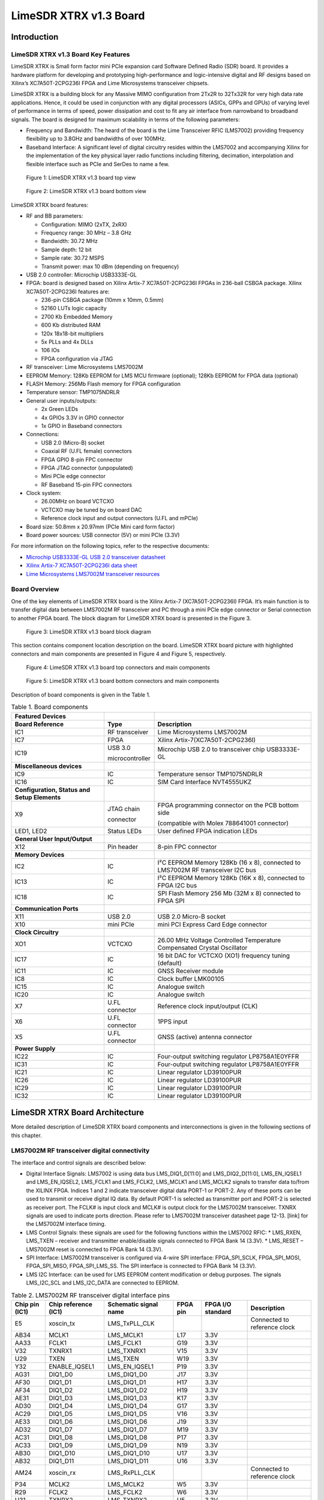 ***********************
LimeSDR XTRX v1.3 Board
***********************

Introduction
============

LimeSDR XTRX v1.3 Board Key Features
------------------------------------

LimeSDR XTRX is Small form factor mini PCIe expansion card Software Defined Radio (SDR) board. It provides a hardware platform for developing and prototyping high-performance and logic-intensive digital and RF designs based on Xilinx’s XC7A50T-2CPG236I FPGA and Lime Microsystems transceiver chipsets.

LimeSDR XTRX is a building block for any Massive MIMO configuration from 2Tx2R to 32Tx32R for very high data rate applications. Hence, it could be used in conjunction with any digital processors (ASICs, GPPs and GPUs) of varying level of performance in terms of speed, power dissipation and cost to fit any air interface from narrowband to broadband signals. The board is designed for maximum scalability in terms of the following parameters:

* Frequency and Bandwidth: The heard of the board is the Lime Transceiver RFIC (LMS7002) providing frequency flexibility up to 3.8GHz and bandwidths of over 100MHz.
* Baseband Interface: A significant level of digital circuitry resides within the LMS7002 and accompanying Xilinx for the implementation of the key physical layer radio functions including filtering, decimation, interpolation and flexible interface such as PCIe and SerDes to name a few.

.. figure:: images/LimeSDR-XTRX_v1.3_3D_top.png
  :width: 600
  
  Figure 1: LimeSDR XTRX v1.3 board top view

.. figure:: images/LimeSDR-XTRX_v1.3_3D_bot.png
  :width: 600
  
  Figure 2: LimeSDR XTRX v1.3 board bottom view

LimeSDR XTRX board features:

* RF and BB parameters:

  * Configuration: MIMO (2xTX, 2xRX)
  * Frequency range: 30 MHz – 3.8 GHz
  * Bandwidth: 30.72 MHz
  * Sample depth: 12 bit
  * Sample rate: 30.72 MSPS
  * Transmit power: max 10 dBm (depending on frequency)

* USB 2.0 controller: Microchip USB3333E-GL

* FPGA: board is designed based on Xilinx Artix-7 XC7A50T-2CPG236I FPGAs in 236-ball CSBGA package. Xilinx XC7A50T-2CPG236I features are:

  * 236-pin CSBGA package (10mm x 10mm, 0.5mm)
  * 52160 LUTs logic capacity
  * 2700 Kb Embedded Memory
  * 600 Kb distributed RAM
  * 120x 18x18-bit multipliers
  * 5x PLLs and 4x DLLs
  * 106 IOs
  * FPGA configuration via JTAG

* RF transceiver: Lime Microsystems LMS7002M

* EEPROM Memory: 128Kb EEPROM for LMS MCU firmware (optional); 128Kb EEPROM for FPGA data (optional)

* FLASH Memory: 256Mb Flash memory for FPGA configuration

* Temperature sensor: TMP1075NDRLR

* General user inputs/outputs:

  * 2x Green LEDs
  * 4x GPIOs 3.3V in GPIO connector
  * 1x GPIO in Baseband connectors

* Connections:

  * USB 2.0 (Micro-B) socket
  * Coaxial RF (U.FL female) connectors
  * FPGA GPIO 8-pin FPC connector
  * FPGA JTAG connector (unpopulated)
  * Mini PCIe edge connector
  * RF Baseband 15-pin FPC connectors

* Clock system:

  * 26.00MHz on board VCTCXO
  * VCTCXO may be tuned by on board DAC
  * Reference clock input and output connectors (U.FL and mPCIe)

* Board size: 50.8mm x 20.97mm (PCIe Mini card form factor)

* Board power sources: USB connector (5V) or mini PCIe (3.3V)

For more information on the following topics, refer to the respective documents:

* `Microchip USB3333E-GL USB 2.0 transceiver datasheet <https://ww1.microchip.com/downloads/aemDocuments/documents/OTH/ProductDocuments/DataSheets/00001880A.pdf>`_
* `Xilinx Artix-7 XC7A50T-2CPG236I data sheet <https://docs.xilinx.com/v/u/en-US/ds181_Artix_7_Data_Sheet>`_
* `Lime Microsystems LMS7002M transceiver resources <https://limemicro.com/technology/lms7002m/>`_

Board Overview
-------------- 

One of the key elements of LimeSDR XTRX board is the Xilinx Artix-7 (XC7A50T-2CPG236I) FPGA. It’s main function is to transfer digital data between LMS7002M RF transceiver and PC through a mini PCIe edge connector or Serial connection to another FPGA board. The block diagram for LimeSDR XTRX board is presented in the Figure 3.

.. figure:: images/LimeSDR-XTRX_v1.3_diagrams_BD.png
  :width: 600
  
  Figure 3: LimeSDR XTRX v1.3 board block diagram

This section contains component location description on the board. LimeSDR XTRX board picture with highlighted connectors and main components are presented in Figure 4 and Figure 5, respectively. 


.. figure:: images/LimeSDR-XTRX_v1.3_components_top.png
  :width: 600
  
  Figure 4: LimeSDR XTRX v1.3 board top connectors and main components

.. _target1:

.. figure:: images/LimeSDR-XTRX_v1.3_components_bot.png
  :width: 600
  
  Figure 5: LimeSDR XTRX v1.3 board bottom connectors and main components

Description of board components is given in the Table 1.

.. table:: Table 1. Board components

  +----------------------------------------------+-----------------------+--------------------------------------------------------------------------------+
  | **Featured Devices**                         |                       |                                                                                |
  +==============================================+=======================+================================================================================+
  | **Board Reference**                          | **Type**              | **Description**                                                                |
  +----------------------------------------------+-----------------------+--------------------------------------------------------------------------------+
  | IC1                                          | RF transceiver        | Lime Microsystems LMS7002M                                                     |
  +----------------------------------------------+-----------------------+--------------------------------------------------------------------------------+
  | IC7                                          | FPGA                  | Xilinx Artix-7(XC7A50T-2CPG236I)                                               |
  +----------------------------------------------+-----------------------+--------------------------------------------------------------------------------+
  | IC19                                         | USB 3.0               | Microchip USB 2.0 to transceiver chip USB3333E-GL                              |
  |                                              |                       |                                                                                |
  |                                              | microcontroller       |                                                                                |
  +----------------------------------------------+-----------------------+--------------------------------------------------------------------------------+
  | **Miscellaneous devices**                    |                       |                                                                                |
  +----------------------------------------------+-----------------------+--------------------------------------------------------------------------------+
  | IC9                                          | IC                    | Temperature sensor TMP1075NDRLR                                                |
  +----------------------------------------------+-----------------------+--------------------------------------------------------------------------------+
  | IC16                                         | IC                    | SIM Card Interface NVT4555UKZ                                                  |
  +----------------------------------------------+-----------------------+--------------------------------------------------------------------------------+
  | **Configuration, Status and Setup Elements** |                       |                                                                                |
  +----------------------------------------------+-----------------------+--------------------------------------------------------------------------------+
  | X9                                           | JTAG chain            | FPGA programming connector on the PCB bottom side                              |
  |                                              |                       |                                                                                |
  |                                              | connector             | (compatible with Molex 788641001 connector)                                    |
  +----------------------------------------------+-----------------------+--------------------------------------------------------------------------------+
  | LED1, LED2                                   | Status LEDs           | User defined FPGA indication LEDs                                              |
  +----------------------------------------------+-----------------------+--------------------------------------------------------------------------------+
  | **General User Input/Output**                |                       |                                                                                |
  +----------------------------------------------+-----------------------+--------------------------------------------------------------------------------+
  | X12                                          | Pin header            | 8-pin FPC connector                                                            |
  +----------------------------------------------+-----------------------+--------------------------------------------------------------------------------+
  | **Memory Devices**                           |                       |                                                                                |
  +----------------------------------------------+-----------------------+--------------------------------------------------------------------------------+
  | IC2                                          | IC                    | I²C EEPROM Memory 128Kb (16 x 8), connected to LMS7002M RF transceiver I2C bus |
  +----------------------------------------------+-----------------------+--------------------------------------------------------------------------------+
  | IC13                                         | IC                    | I²C EEPROM Memory 128Kb (16K x 8), connected to FPGA I2C bus                   |
  +----------------------------------------------+-----------------------+--------------------------------------------------------------------------------+
  | IC18                                         | IC                    | SPI Flash Memory 256 Mb (32M x 8) connected to FPGA SPI                        |
  +----------------------------------------------+-----------------------+--------------------------------------------------------------------------------+
  | **Communication Ports**                      |                       |                                                                                |
  +----------------------------------------------+-----------------------+--------------------------------------------------------------------------------+
  | X11                                          | USB 2.0               | USB 2.0 Micro-B socket                                                         |
  +----------------------------------------------+-----------------------+--------------------------------------------------------------------------------+
  | X10                                          | mini PCIe             | mini PCI Express Card Edge connector                                           |
  +----------------------------------------------+-----------------------+--------------------------------------------------------------------------------+
  | **Clock Circuitry**                          |                       |                                                                                |
  +----------------------------------------------+-----------------------+--------------------------------------------------------------------------------+
  | XO1                                          | VCTCXO                | 26.00 MHz Voltage Controlled Temperature Compensated Crystal Oscillator        |
  +----------------------------------------------+-----------------------+--------------------------------------------------------------------------------+
  | IC17                                         | IC                    | 16 bit DAC for VCTCXO (XO1) frequency tuning (default)                         |
  +----------------------------------------------+-----------------------+--------------------------------------------------------------------------------+
  | IC11                                         | IC                    | GNSS Receiver module                                                           |
  +----------------------------------------------+-----------------------+--------------------------------------------------------------------------------+
  | IC8                                          | IC                    | Clock buffer LMK00105                                                          |
  +----------------------------------------------+-----------------------+--------------------------------------------------------------------------------+
  | IC15                                         | IC                    | Analogue switch                                                                |
  +----------------------------------------------+-----------------------+--------------------------------------------------------------------------------+
  | IC20                                         | IC                    | Analogue switch                                                                |
  +----------------------------------------------+-----------------------+--------------------------------------------------------------------------------+
  | X7                                           | U.FL connector        | Reference clock input/output (CLK)                                             |
  +----------------------------------------------+-----------------------+--------------------------------------------------------------------------------+
  | X6                                           | U.FL connector        | 1PPS input                                                                     |
  +----------------------------------------------+-----------------------+--------------------------------------------------------------------------------+
  | X5                                           | U.FL connector        | GNSS (active) antenna connector                                                |
  +----------------------------------------------+-----------------------+--------------------------------------------------------------------------------+
  | **Power Supply**                             |                       |                                                                                |
  +----------------------------------------------+-----------------------+--------------------------------------------------------------------------------+
  | IC22                                         | IC                    | Four-output switching regulator LP8758A1E0YFFR                                 |
  +----------------------------------------------+-----------------------+--------------------------------------------------------------------------------+
  | IC31                                         | IC                    | Four-output switching regulator LP8758A1E0YFFR                                 |
  +----------------------------------------------+-----------------------+--------------------------------------------------------------------------------+
  | IC21                                         | IC                    | Linear regulator LD39100PUR                                                    |
  +----------------------------------------------+-----------------------+--------------------------------------------------------------------------------+
  | IC26                                         | IC                    | Linear regulator LD39100PUR                                                    |
  +----------------------------------------------+-----------------------+--------------------------------------------------------------------------------+
  | IC29                                         | IC                    | Linear regulator LD39100PUR                                                    |
  +----------------------------------------------+-----------------------+--------------------------------------------------------------------------------+
  | IC32                                         | IC                    | Linear regulator LD39100PUR                                                    |
  +----------------------------------------------+-----------------------+--------------------------------------------------------------------------------+

LimeSDR XTRX Board Architecture
===============================

More detailed description of LimeSDR XTRX board components and interconnections is given in the following sections of this chapter.

LMS7002M RF transceiver digital connectivity
--------------------------------------------

The interface and control signals are described below:

* Digital Interface Signals: LMS7002 is using data bus LMS_DIQ1_D[11:0] and LMS_DIQ2_D[11:0], LMS_EN_IQSEL1 and LMS_EN_IQSEL2, LMS_FCLK1 and LMS_FCLK2, LMS_MCLK1 and LMS_MCLK2 signals to transfer data to/from the XILINX FPGA. Indices 1 and 2 indicate transceiver digital data PORT-1 or PORT-2. Any of these ports can be used to transmit or receive digital IQ data. By default PORT-1 is selected as transmitter port and PORT-2 is selected as receiver port. The FCLK# is input clock and MCLK# is output clock for the LMS7002M transceiver. TXNRX signals are used to indicate ports direction. Please refer to LMS7002M transceiver datasheet page 12-13. [link] for the LMS7002M interface timing.
* LMS Control Signals: these signals are used for the following functions within the LMS7002 RFIC:
  * LMS_RXEN, LMS_TXEN – receiver and transmitter enable/disable signals connected to FPGA Bank 14 (3.3V).
  * LMS_RESET – LMS7002M reset is connected to FPGA Bank 14 (3.3V).
* SPI Interface: LMS7002M transceiver is configured via 4-wire SPI interface: FPGA_SPI_SCLK, FPGA_SPI_MOSI, FPGA_SPI_MISO, FPGA_SPI_LMS_SS. The SPI interface is connected to FPGA Bank 14 (3.3V).
* LMS I2C Interface: can be used for LMS EEPROM content modification or debug purposes. The signals LMS_I2C_SCL and LMS_I2C_DATA are connected to EEPROM.

.. table:: Table 2. LMS7002M RF transceiver digital interface pins

  +--------------------+--------------------------+---------------------------+--------------+-----------------------+-------------------------------------------+
  | **Chip pin (IC1)** | **Chip reference (IC1)** | **Schematic signal name** | **FPGA pin** | **FPGA I/O standard** | **Description**                           |
  +====================+==========================+===========================+==============+=======================+===========================================+
  | E5                 | xoscin_tx                | LMS_TxPLL_CLK             |              |                       | Connected to reference clock              |
  +--------------------+--------------------------+---------------------------+--------------+-----------------------+-------------------------------------------+
  | AB34               | MCLK1                    | LMS_MCLK1                 | L17          | 3.3V                  |                                           |
  +--------------------+--------------------------+---------------------------+--------------+-----------------------+-------------------------------------------+
  | AA33               | FCLK1                    | LMS_FCLK1                 | G19          | 3.3V                  |                                           |
  +--------------------+--------------------------+---------------------------+--------------+-----------------------+-------------------------------------------+
  | V32                | TXNRX1                   | LMS_TXNRX1                | V15          | 3.3V                  |                                           |
  +--------------------+--------------------------+---------------------------+--------------+-----------------------+-------------------------------------------+
  | U29                | TXEN                     | LMS_TXEN                  | W19          | 3.3V                  |                                           |
  +--------------------+--------------------------+---------------------------+--------------+-----------------------+-------------------------------------------+
  | Y32                | ENABLE_IQSEL1            | LMS_EN_IQSEL1             | P19          | 3.3V                  |                                           |
  +--------------------+--------------------------+---------------------------+--------------+-----------------------+-------------------------------------------+
  | AG31               | DIQ1_D0                  | LMS_DIQ1_D0               | J17          | 3.3V                  |                                           |
  +--------------------+--------------------------+---------------------------+--------------+-----------------------+-------------------------------------------+
  | AF30               | DIQ1_D1                  | LMS_DIQ1_D1               | H17          | 3.3V                  |                                           |
  +--------------------+--------------------------+---------------------------+--------------+-----------------------+-------------------------------------------+
  | AF34               | DIQ1_D2                  | LMS_DIQ1_D2               | H19          | 3.3V                  |                                           |
  +--------------------+--------------------------+---------------------------+--------------+-----------------------+-------------------------------------------+
  | AE31               | DIQ1_D3                  | LMS_DIQ1_D3               | K17          | 3.3V                  |                                           |
  +--------------------+--------------------------+---------------------------+--------------+-----------------------+-------------------------------------------+
  | AD30               | DIQ1_D4                  | LMS_DIQ1_D4               | G17          | 3.3V                  |                                           |
  +--------------------+--------------------------+---------------------------+--------------+-----------------------+-------------------------------------------+
  | AC29               | DIQ1_D5                  | LMS_DIQ1_D5               | V16          | 3.3V                  |                                           |
  +--------------------+--------------------------+---------------------------+--------------+-----------------------+-------------------------------------------+
  | AE33               | DIQ1_D6                  | LMS_DIQ1_D6               | J19          | 3.3V                  |                                           |
  +--------------------+--------------------------+---------------------------+--------------+-----------------------+-------------------------------------------+
  | AD32               | DIQ1_D7                  | LMS_DIQ1_D7               | M19          | 3.3V                  |                                           |
  +--------------------+--------------------------+---------------------------+--------------+-----------------------+-------------------------------------------+
  | AC31               | DIQ1_D8                  | LMS_DIQ1_D8               | P17          | 3.3V                  |                                           |
  +--------------------+--------------------------+---------------------------+--------------+-----------------------+-------------------------------------------+
  | AC33               | DIQ1_D9                  | LMS_DIQ1_D9               | N19          | 3.3V                  |                                           |
  +--------------------+--------------------------+---------------------------+--------------+-----------------------+-------------------------------------------+
  | AB30               | DIQ1_D10                 | LMS_DIQ1_D10              | U17          | 3.3V                  |                                           |
  +--------------------+--------------------------+---------------------------+--------------+-----------------------+-------------------------------------------+
  | AB32               | DIQ1_D11                 | LMS_DIQ1_D11              | U16          | 3.3V                  |                                           |
  +--------------------+--------------------------+---------------------------+--------------+-----------------------+-------------------------------------------+
  | AM24               | xoscin_rx                | LMS_RxPLL_CLK             |              |                       | Connected to reference clock              |
  +--------------------+--------------------------+---------------------------+--------------+-----------------------+-------------------------------------------+
  | P34                | MCLK2                    | LMS_MCLK2                 | W5           | 3.3V                  |                                           |
  +--------------------+--------------------------+---------------------------+--------------+-----------------------+-------------------------------------------+
  | R29                | FCLK2                    | LMS_FCLK2                 | W6           | 3.3V                  |                                           |
  +--------------------+--------------------------+---------------------------+--------------+-----------------------+-------------------------------------------+
  | U31                | TXNRX2                   | LMS_TXNRX2                | U5           | 3.3V                  |                                           |
  +--------------------+--------------------------+---------------------------+--------------+-----------------------+-------------------------------------------+
  | V34                | RXEN                     | LMS_RXEN                  | W18          | 3.3V                  |                                           |
  +--------------------+--------------------------+---------------------------+--------------+-----------------------+-------------------------------------------+
  | R33                | ENABLE_IQSEL2            | LMS_EN_IQSEL2             | W7           | 3.3V                  |                                           |
  +--------------------+--------------------------+---------------------------+--------------+-----------------------+-------------------------------------------+
  | H30                | DIQ2_D0                  | LMS_DIQ2_D0               | W2           | 3.3V                  |                                           |
  +--------------------+--------------------------+---------------------------+--------------+-----------------------+-------------------------------------------+
  | J31                | DIQ2_D1                  | LMS_DIQ2_D1               | U2           | 3.3V                  |                                           |
  +--------------------+--------------------------+---------------------------+--------------+-----------------------+-------------------------------------------+
  | K30                | DIQ2_D2                  | LMS_DIQ2_D2               | U3           | 3.3V                  |                                           |
  +--------------------+--------------------------+---------------------------+--------------+-----------------------+-------------------------------------------+
  | K32                | DIQ2_D3                  | LMS_DIQ2_D3               | V3           | 3.3V                  |                                           |
  +--------------------+--------------------------+---------------------------+--------------+-----------------------+-------------------------------------------+
  | L31                | DIQ2_D4                  | LMS_DIQ2_D4               | V4           | 3.3V                  |                                           |
  +--------------------+--------------------------+---------------------------+--------------+-----------------------+-------------------------------------------+
  | K34                | DIQ2_D5                  | LMS_DIQ2_D5               | V2           | 3.3V                  |                                           |
  +--------------------+--------------------------+---------------------------+--------------+-----------------------+-------------------------------------------+
  | M30                | DIQ2_D6                  | LMS_DIQ2_D6               | V5           | 3.3V                  |                                           |
  +--------------------+--------------------------+---------------------------+--------------+-----------------------+-------------------------------------------+
  | M32                | DIQ2_D7                  | LMS_DIQ2_D7               | V4           | 3.3V                  |                                           |
  +--------------------+--------------------------+---------------------------+--------------+-----------------------+-------------------------------------------+
  | N31                | DIQ2_D8                  | LMS_DIQ2_D8               | V8           | 3.3V                  |                                           |
  +--------------------+--------------------------+---------------------------+--------------+-----------------------+-------------------------------------------+
  | N33                | DIQ2_D9                  | LMS_DIQ2_D9               | U4           | 3.3V                  |                                           |
  +--------------------+--------------------------+---------------------------+--------------+-----------------------+-------------------------------------------+
  | P30                | DIQ2_D10                 | LMS_DIQ2_D10              | U8           | 3.3V                  |                                           |
  +--------------------+--------------------------+---------------------------+--------------+-----------------------+-------------------------------------------+
  | P32                | DIQ2_D11                 | LMS_DIQ2_D11              | U7           | 3.3V                  |                                           |
  +--------------------+--------------------------+---------------------------+--------------+-----------------------+-------------------------------------------+
  | U33                | CORE_LDO_EN              | LMS_CORE_LDO_EN           | W17          | 3.3V                  |                                           |
  +--------------------+--------------------------+---------------------------+--------------+-----------------------+-------------------------------------------+
  | E27                | RESET                    | LMS_RESET                 | U19          | 3.3V                  |                                           |
  +--------------------+--------------------------+---------------------------+--------------+-----------------------+-------------------------------------------+
  | D28                | SEN                      | FPGA_SPI_LMS_SS           | W13          | 3.3V                  | SPI interface                             |
  +--------------------+--------------------------+---------------------------+--------------+-----------------------+-------------------------------------------+
  | C29                | SCLK                     | FPGA_SPI_SCLK             | W14          | 3.3V                  | SPI interface                             |
  +--------------------+--------------------------+---------------------------+--------------+-----------------------+-------------------------------------------+
  | F30                | SDIO                     | FPGA_SPI_MOSI             | W16          | 3.3V                  | SPI interface                             |
  +--------------------+--------------------------+---------------------------+--------------+-----------------------+-------------------------------------------+
  | F28                | SDO                      | FPGA_SPI_MISO             | W15          | 3.3V                  | SPI interface                             |
  +--------------------+--------------------------+---------------------------+--------------+-----------------------+-------------------------------------------+
  | D26                | SDA                      | LMS_I2C_SDA               |              |                       | Connected to EEPROM                       |
  +--------------------+--------------------------+---------------------------+--------------+-----------------------+-------------------------------------------+
  | C27                | SCL                      | LMS_I2C_SCL               |              |                       | Connected to EEPROM                       |
  +--------------------+--------------------------+---------------------------+--------------+-----------------------+-------------------------------------------+

RF network control signals
--------------------------

LimeSDR XTRX RF network contains matching networks, RF switches, loopback variable attenuator and U.FL connectors (X1, X3 - TX and X2, X4 - RX) as shown in Figure 6.

.. figure:: images/LimeSDR-XTRX_v1.3_diagrams_RFFE.png
  :width: 600
  
  Figure 6. LimeSDR XTRX v1.3 RF diagram

LMS7002M RF transceiver TX and RX ports has dedicated matching network which determines the working frequency range. More detailed information on LMS7002M RF transceiver ports and matching network frequency ranges is listed in the Table 3.

.. table:: Table 3. LMS7002M RF transceiver ports and matching networks frequency ranges

  +--------------------------------------+-------------------------------+
  | **LMS7002M** **RF transceiver port** | **Frequency range**           |
  +======================================+===============================+
  | TX1_1, TX2_1                         | 2 GHz - 2.6 GHz               |
  +--------------------------------------+-------------------------------+
  | TX1_2, TX2_2                         | 30 MHz - 1.9 GHz              |
  +--------------------------------------+-------------------------------+
  | RX1_H, RX2_H                         | 2 GHz - 2.6 GHz               |
  +--------------------------------------+-------------------------------+
  | RX1_W, RX2_W                         | 700 MHz - 900 MHz             |
  +--------------------------------------+-------------------------------+
  | RX1_L, RX2_L                         | 300 MHz – 2.2 GHz             |
  +--------------------------------------+-------------------------------+

RF network switches are controlled via 2.4V logic signals. This is achieved by resistor dividers connected between FPGA (TX_SW, RX_SW1, RX_SW2) and switch control pin (TX_SW_DIV, RX_SW1_DIV, RX_SW2_DIV). RF network control signals are described in the Table 4.

.. table:: Table 4. RF network control signals

  +-----------------------------+---------------------------+------------------+--------------+-----------------------------------------------------------+
  | **Component**               | **Schematic signal name** | **I/O standard** | **FPGA pin** | **Description**                                           |
  +=============================+===========================+==================+==============+===========================================================+
  | SKY13330-397LF(IC5 and IC6) | TX_SW/TX_SW_DIV           | 3.3V             | P1           | FPGA 3.3V logic level signal divided to 2.4V logic level. |
  +-----------------------------+---------------------------+------------------+--------------+-----------------------------------------------------------+
  | SKY13414-485LF(IC3 and IC4) | RX_SW1/RX_SW1_DIV         | 3.3V             | K3           | FPGA 3.3V logic level signal divided to 2.4V logic level. |
  +-----------------------------+---------------------------+------------------+--------------+-----------------------------------------------------------+
  |                             | RX_SW2/RX_SW2_DIV         | 3.3V             | J3           | FPGA 3.3V logic level signal divided to 2.4V logic level. |
  +-----------------------------+---------------------------+------------------+--------------+-----------------------------------------------------------+

LMS7002M baseband connectors
----------------------------

LMS7002M RF transceiver (IC1)) baseband signals (RX ADC and TX DAC) can be accessed via 0.3mm pitch 15 pin FPC connectors (X13 and X8). RX DAC connector pinout is shown in Table 5. TX ADC connector pinout is shown in Table 6.

.. table:: Table 5. LMS7002 base band TX DAC connector (X13)

  +---------+---------------------------+---------------------------------------------------+
  | **Pin** | **Schematic signal name** | **Description**                                   |
  +=========+===========================+===================================================+
  | 1       | GND                       | Ground                                            |
  +---------+---------------------------+---------------------------------------------------+
  | 2       | DAC1Q_P                   | Channel 1 quadrature signal differential positive |
  +---------+---------------------------+---------------------------------------------------+
  | 3       | DAC1Q_N                   | Channel 1 quadrature signal differential negative |
  +---------+---------------------------+---------------------------------------------------+
  | 4       | GND                       | Ground                                            |
  +---------+---------------------------+---------------------------------------------------+
  | 5       | DAC1I_P                   | Channel 1 in-phase signal differential positive   |
  +---------+---------------------------+---------------------------------------------------+
  | 6       | DAC1I_N                   | Channel 1 in-phase signal differential negative   |
  +---------+---------------------------+---------------------------------------------------+
  | 7       | GND                       | Ground                                            |
  +---------+---------------------------+---------------------------------------------------+
  | 8       | GPIO13                    | General purpose input/output (FPGA pin T17)       |
  +---------+---------------------------+---------------------------------------------------+
  | 9       | GND                       | Ground                                            |
  +---------+---------------------------+---------------------------------------------------+
  | 10      | DAC2Q_P                   | Channel 2 quadrature signal differential positive |
  +---------+---------------------------+---------------------------------------------------+
  | 11      | DAC2Q_N                   | Channel 2 quadrature signal differential negative |
  +---------+---------------------------+---------------------------------------------------+
  | 12      | GND                       | Ground                                            |
  +---------+---------------------------+---------------------------------------------------+
  | 13      | DAC2I_P                   | Channel 2 in-phase signal differential positive   |
  +---------+---------------------------+---------------------------------------------------+
  | 14      | DAC2I_N                   | Channel 2 in-phase signal differential negative   |
  +---------+---------------------------+---------------------------------------------------+
  | 15      | GND                       | Ground                                            |
  +---------+---------------------------+---------------------------------------------------+

.. table:: Table 6. LMS7002 base band RX ADC connector (X8)

  +---------+---------------------------+---------------------------------------------------+
  | **Pin** | **Schematic signal name** | **Description**                                   |
  +=========+===========================+===================================================+
  | 1       | GND                       | Ground                                            |
  +---------+---------------------------+---------------------------------------------------+
  | 2       | ADC1I_P                   | Channel 1 in-phase signal differential positive   |
  +---------+---------------------------+---------------------------------------------------+
  | 3       | ADC1I_N                   | Channel 1 in-phase signal differential negative   |
  +---------+---------------------------+---------------------------------------------------+
  | 4       | GND                       | Ground                                            |
  +---------+---------------------------+---------------------------------------------------+
  | 5       | DAC1Q_P                   | Channel 1 quadrature signal differential positive |
  +---------+---------------------------+---------------------------------------------------+
  | 6       | DAC1Q_N                   | Channel 1 quadrature signal differential negative |
  +---------+---------------------------+---------------------------------------------------+
  | 7       | GND                       | Ground                                            |
  +---------+---------------------------+---------------------------------------------------+
  | 8       | GPIO13                    | General purpose input/output (FPGA pin T17)       |
  +---------+---------------------------+---------------------------------------------------+
  | 9       | GND                       | Ground                                            |
  +---------+---------------------------+---------------------------------------------------+
  | 10      | ADC2I_P                   | Channel 2 in-phase signal differential positive   |
  +---------+---------------------------+---------------------------------------------------+
  | 11      | ADC2I_N                   | Channel 2 in-phase signal differential negative   |
  +---------+---------------------------+---------------------------------------------------+
  | 12      | GND                       | Ground                                            |
  +---------+---------------------------+---------------------------------------------------+
  | 13      | ADC2Q_P                   | Channel 2 quadrature signal differential positive |
  +---------+---------------------------+---------------------------------------------------+
  | 14      | ADC2Q_N                   | Channel 2 quadrature signal differential negative |
  +---------+---------------------------+---------------------------------------------------+
  | 15      | GND                       | Ground                                            |
  +---------+---------------------------+---------------------------------------------------+

USB 2.0 controller
------------------

LimeSDR XTRX could be powered and programmed via USB 2.0 by connecting it to micro-B port or mini PCIe connector. USB 2.0 is implemented using Microchip USB3333E-GL transceiver 
`[link] <https://ww1.microchip.com/downloads/aemDocuments/documents/OTH/ProductDocuments/DataSheets/00001880A.pdf>`_. The controller signals description are shown below:

* USB_D[7:0] – 8-bit data interface is connected to FPGA.
* USB_NRST, USB_NXT, USB_DIR, USB_STP – interface control signals.
* USB_CLK – interface clock. Clock from transceiver is fed to XILINX FPGA.
* USB_26M – interface clock. Clock from FPGA is fed to Lime transceiver.

USB 2.0 controller pins, schematic signal names, FPGA interconnections and I/O standard are described in Table 7.

.. table:: Table 7. USB 2.0 controller interface

  +---------------------+---------------------------+---------------------------+--------------+------------------+
  | **Chip pin (IC19)** | **Chip reference (IC19)** | **Schematic signal name** | **FPGA pin** | **I/O standard** |
  +=====================+===========================+===========================+==============+==================+
  | C2                  | RESETB                    | USB_NRST                  | M18          | 3.3V             |
  +---------------------+---------------------------+---------------------------+--------------+------------------+
  | E3                  | DAT7                      | USB_D7                    | C15          | 3.3V             |
  +---------------------+---------------------------+---------------------------+--------------+------------------+
  | E4                  | DAT6                      | USB_D6                    | A14          | 3.3V             |
  +---------------------+---------------------------+---------------------------+--------------+------------------+
  | E5                  | DAT5                      | USB_D5                    | A15          | 3.3V             |
  +---------------------+---------------------------+---------------------------+--------------+------------------+
  | D4                  | DAT4                      | USB_D4                    | B15          | 3.3V             |
  +---------------------+---------------------------+---------------------------+--------------+------------------+
  | D5                  | DAT3                      | USB_D3                    | A16          | 3.3V             |
  +---------------------+---------------------------+---------------------------+--------------+------------------+
  | C4                  | DAT2                      | USB_D2                    | B16          | 3.3V             |
  +---------------------+---------------------------+---------------------------+--------------+------------------+
  | C5                  | DAT1                      | USB_D1                    | A17          | 3.3V             |
  +---------------------+---------------------------+---------------------------+--------------+------------------+
  | B4                  | DAT0                      | USB_D0                    | B17          | 3.3V             |
  +---------------------+---------------------------+---------------------------+--------------+------------------+
  | A3                  | STP                       | USB_STP                   | C17          | 3.3V             |
  +---------------------+---------------------------+---------------------------+--------------+------------------+
  | B5                  | NXT                       | USB_NXT                   | A18          | 3.3V             |
  +---------------------+---------------------------+---------------------------+--------------+------------------+
  | A4                  | DIR                       | USB_DIR                   | B18          | 3.3V             |
  +---------------------+---------------------------+---------------------------+--------------+------------------+
  | A5                  | CLKOUT                    | USB_CLK                   | C16          | 3.3V             |
  +---------------------+---------------------------+---------------------------+--------------+------------------+
  | A2                  | REFCLK                    | USB_26M                   | E19          | 3.3V             |
  +---------------------+---------------------------+---------------------------+--------------+------------------+

Indication LEDs
---------------

LimeSDR XTRX board comes with two green indicator LEDs. These LEDs are soldered on the top of the board near the USB Micro-B connector. 

.. figure:: images/LimeSDR-XTRX_v1.3_components_LEDs.png
  :width: 600
  
  Figure 7. LimeSDR XTRX indication LEDs (top)

LEDs are connected to FPGA hence their function may be programmed according to the user requirements. Default LEDs configuration and description are shown in Table 8.

.. table:: Table 8. Default LEDs configuration

  +---------------------+--------------------+-----------------+--------------+-----------------------+
  | **Board Reference** | **Schematic name** | **Board label** | **FPGA pin** | **Description**       |
  +=====================+====================+=================+==============+=======================+
  | LED1                | FPGA_LED1          | LED1            | N18          | User defined          |
  +---------------------+--------------------+-----------------+--------------+-----------------------+
  | LED2                | FPGA_LED2          | LED2            | V19          | User defined          |
  +---------------------+--------------------+-----------------+--------------+-----------------------+


Low speed interfaces
--------------------

FPGA_SPI pins, schematic signal names, FPGA interconnections and I/O standards/levels are shown in Table 9.

.. table:: Table 9. FPGA_SPI interface pins

  +---------------------------+--------------+------------------+----------------------------------------------------+
  | **Schematic signal name** | **FPGA pin** | **I/O standard** | **Comment**                                        |
  +===========================+==============+==================+====================================================+
  | FPGA_SPI_SCLK             | W14          | 3.3V             | Serial Clock (FPGA output)                         |
  +---------------------------+--------------+------------------+----------------------------------------------------+
  | FPGA_SPI_MOSI             | W16          | 3.3V             | Data (FPGA output)                                 |
  +---------------------------+--------------+------------------+----------------------------------------------------+
  | FPGA_SPI_MISO             | W15          | 3.3V             | Data (FPGA input)                                  |
  +---------------------------+--------------+------------------+----------------------------------------------------+
  | FPGA_SPI_LMS_SS           | W13          | 3.3V             | IC1 (LMS7002 (IC1)) SPI slave select (FPGA output) |
  +---------------------------+--------------+------------------+----------------------------------------------------+

FPGA_CFG_SPI pins, schematic signal names, FPGA interconnections and I/O standards are shown in Table 10.

.. table:: Table 10. FPGA_CFG_SPI interface pins

  +---------------------------+--------------+------------------+-------------------------------------+
  | **Schematic signal name** | **FPGA pin** | **I/O standard** | **Comment**                         |
  +===========================+==============+==================+=====================================+
  | FPGA_CFG_CCLK             | C11          | 3.3V             | Serial Clock (FPGA output)          |
  +---------------------------+--------------+------------------+-------------------------------------+
  | FPGA_CFG_CS               | K19          | 3.3V             | IC18 SPI slave select (FPGA output) |
  +---------------------------+--------------+------------------+-------------------------------------+
  | FPGA_CFG_D00              | D18          | 3.3V             |                                     |
  +---------------------------+--------------+------------------+-------------------------------------+
  | FPGA_CFG_D01              | D19          | 3.3V             |                                     |
  +---------------------------+--------------+------------------+-------------------------------------+
  | FPGA_CFG_D02              | G18          | 3.3V             |                                     |
  +---------------------------+--------------+------------------+-------------------------------------+
  | FPGA_CFG_D03              | F18          | 3.3V             |                                     |
  +---------------------------+--------------+------------------+-------------------------------------+

FPGA_I2C1 (temperature sensor, EEPROM, CLK DAC, switching regulator) and FPGA_I2C2 (switching regulator) interface slave devices and related information are given in Table 11.

.. table:: Table 11. FPGA_I2C1 and FPGA_I2C2 interfaces pins

  +----------------------+---------------------+--------------+------------------+------------------+----------------+
  | **I2C slave device** | **Slave device**    | **Inteface** | **I2C address**  | **I/O standard** | **Comment**    |
  +======================+=====================+==============+==================+==================+================+
  | IC9                  | Temperature sensor  | FPGA_I2C1    | 1 0 0 1 0 1 1 RW | 3.3V             | TMP1075NDRLR   |
  +----------------------+---------------------+              +------------------+------------------+----------------+
  | IC13                 | EEPROM              |              | 1 0 1 0 0 0 0 RW | 3.3V             | M24128         |
  +----------------------+---------------------+              +------------------+------------------+----------------+
  | IC17                 | CLK DAC             |              | 1 0 0 1 1 0 0 RW | 3.3V             | AD5693RACPZ    |
  +----------------------+---------------------+              +------------------+------------------+----------------+
  | IC22                 | Switching regulator |              | 1 1 0 0 0 0 0 RW | 3.3V             | LP8758A1E0YFFR |
  +----------------------+---------------------+--------------+------------------+------------------+----------------+
  | IC31                 | Switching regulator | FPGA_I2C2    | 1 1 0 0 0 0 0 RW | 3.3V             | LP8758A1E0YFFR |
  +----------------------+---------------------+--------------+------------------+------------------+----------------+

To debug FPGA design, flash bitstream to FPGA and/or Flash memory JTAG X9 connector is used. It is located on the PCB bottom side (see :ref:`target1`) and is compatible with Molex 788641001 connector. JTAG connector pins, schematic signal names, FPGA interconnections and I/O standards are listed in Table 12. 

.. table:: Table 12. JTAG connector X9 pins

  +-------------------+---------------------------+--------------+------------------+-----------------------------+
  | **Connector pin** | **Schematic signal name** | **FPGA pin** | **I/O standard** | **Comment**                 |
  +===================+===========================+==============+==================+=============================+
  | 1                 | TDO                       | W8           | 3.3V             | Test Data Out               |
  +-------------------+---------------------------+--------------+------------------+-----------------------------+
  | 2                 | TDI                       | W10          | 3.3V             | Test Data In                |
  +-------------------+---------------------------+--------------+------------------+-----------------------------+
  | 3                 | TMS                       | W9           | 3.3V             | Test Mode Select            |
  +-------------------+---------------------------+--------------+------------------+-----------------------------+
  | 4                 | VCC3P3                    |              |                  | Power (3.3V)                |
  +-------------------+---------------------------+--------------+------------------+-----------------------------+
  | 5                 | TCK                       | C8           | 3.3V             | Test Clock                  |
  +-------------------+---------------------------+--------------+------------------+-----------------------------+
  | 6                 | GND                       |              |                  | Ground                      |
  +-------------------+---------------------------+--------------+------------------+-----------------------------+

GPIO connectors
---------------

Four GPIOs from FPGA are connected to 8 pin FPC connector (X12). GPIOS are separated by ground pins. Additional pin is dedicated for power as shown in Table 13.

.. table:: Table 13. FPGA GPIO connector (X12) pins

  +-------------------+---------------------------+--------------+------------------+-------------------------------+
  | **Connector pin** | **Schematic signal name** | **FPGA pin** | **I/O standard** | **Comment**                   |
  +===================+===========================+==============+==================+===============================+
  | 1                 | VCC3P3                    |              | 3.3V             | Power (3.3V)                  |
  +-------------------+---------------------------+--------------+------------------+-------------------------------+
  | 2                 | GPIO9_P                   | H1           | 3.3V             |                               |
  +-------------------+---------------------------+--------------+------------------+-------------------------------+
  | 3                 | GND                       |              | 3.3V             | Ground                        |
  +-------------------+---------------------------+--------------+------------------+-------------------------------+
  | 4                 | GPIO9_N                   | J1           | 3.3V             |                               |
  +-------------------+---------------------------+--------------+------------------+-------------------------------+
  | 5                 | GND                       |              | 3.3V             | Ground                        |
  +-------------------+---------------------------+--------------+------------------+-------------------------------+
  | 6                 | GPIO11_P                  | K2           | 3.3V             |                               |
  +-------------------+---------------------------+--------------+------------------+-------------------------------+
  | 7                 | GND                       |              | 3.3V             | Ground                        |
  +-------------------+---------------------------+--------------+------------------+-------------------------------+
  | 8                 | GPIO11_N                  | L2           | 3.3V             |                               |
  +-------------------+---------------------------+--------------+------------------+-------------------------------+

Clock Distribution
------------------

LimeSDR XTRX board clock distribution block diagram is as shown in Figure 8.

.. figure:: images/LimeSDR-XTRX_v1.3_diagrams_clock.png
  :width: 600
  
  Figure 8. LimeSDR XTRX v1.3 board clock distribution block diagram

LimeSDR XTRX board features an on board 26.00 MHz VCTCXO as the reference clock for LMS7002M RF transceiver and FPGA PLLs. 

Rakon E6982LF 26.00 MHz voltage controlled temperature compensated crystal oscillator (VCTCXO) is the clock source for the board. VCTCXO frequency may be tuned by using 16 bit DAC (IC17). Main VCTCXO parameters are listed in Table 14.

.. table:: Table 14. Rakon E6982LF VCTCXO main parameters

  +---------------------------------------+----------------------------------+
  | **Frequency parameter**               | **Value**                        |
  +=======================================+==================================+
  | Calibration (25°C ± 1°C)              | ± 1 ppm max                      |
  +---------------------------------------+----------------------------------+
  | Stability (-40 to 85 °C)              | ± 0.2 max                        |
  +---------------------------------------+----------------------------------+
  | Long term stability (1 year, 3 years) | ± 1 ppm max, ± 2 ppm max         |
  +---------------------------------------+----------------------------------+
  | Control voltage range                 | 0.5V .. 2.8V                     |
  +---------------------------------------+----------------------------------+
  | Frequency tuning                      | ± 3 ppm                          |
  +---------------------------------------+----------------------------------+
  | Slope                                 | +4 ppm/V                         |
  +---------------------------------------+----------------------------------+

Analogue switch gives option to select clock source for RF transceiver and FPGA from buffered VCTCXO onboard clock XO1 (CLK_XO) and external U.FL (X7)/mPCIe (X10) sources (CLK_IN). Buffered VCXO clock (LMK_CLKOUT3 and LMK_CLKOUT4) can also be fed to other board using U.FL (X7)/mPCIe (X10)connectors.

The board clock lines and other related signals/information are listed in Table 15.


.. table:: Table 15. LimeSDR XTRX main clock lines

  +---------------------------+------------------------+-----------------+------------------+
  | **Schematic signal name** | **Source**             | **Destination** | **I/O standard** |
  +===========================+========================+=================+==================+
  | CLK_XO                    | (VC)TCXO (XO1)         | Analog mux      | Clipped sinewave |
  +---------------------------+------------------------+-----------------+------------------+
  | CLK_IN                    | CLK_EXT or PCIE_CLK_IN | Analog mux      | 3.3V             |
  +---------------------------+------------------------+-----------------+------------------+
  | CLK_EXT                   | U.FL connector         | CLK_IN          | 3.3V             |
  +---------------------------+------------------------+-----------------+------------------+
  | PCIE_CLK_IN               | mPCIe connector        | CLK_IN          | 3.3V             |
  +---------------------------+------------------------+-----------------+------------------+
  | LMS_TxPLL_CLK             | Analog mux             | RF transceiver  | 1.8V             |
  +---------------------------+------------------------+-----------------+------------------+
  | LMS_RxPLL_CLK             | Analog mux             | RF transceiver  | 1.8V             |
  +---------------------------+------------------------+-----------------+------------------+
  | FPGA_CLK                  | Analog mux             | FPA             | 3.3V             |
  +---------------------------+------------------------+-----------------+------------------+
  | LMK_CLKOUT3               | Analog mux             | External        | 3.3V             |
  +---------------------------+------------------------+-----------------+------------------+
  | LMK_CLKOUT4               | Analog mux             | External        | 3.3V             |
  +---------------------------+------------------------+-----------------+------------------+
  | LMS_MCLK1                 | RF transceiver         | FPGA            | 3.3V             |
  +---------------------------+------------------------+-----------------+------------------+
  | LMS_FCLK1                 | FPGA                   | RF transceiver  | 3.3V             |
  +---------------------------+------------------------+-----------------+------------------+
  | LMS_MCLK2                 | RF transceiver         | FPGA            | 3.3V             |
  +---------------------------+------------------------+-----------------+------------------+
  | LMS_FCLK2                 | FPGA                   | RF transceiver  | 3.3V             |
  +---------------------------+------------------------+-----------------+------------------+
  | PCIE_REF_CLK_P/N          | PCIe                   | FPGA            |                  |
  +---------------------------+------------------------+-----------------+------------------+
  | 1PPSO_GPIO2(1P)           | FPGA                   | mPCIe           | 3.3V             |
  +---------------------------+------------------------+-----------------+------------------+
  | 1PPSI_GPIO1(1N)           | External               | FPGA            | 3.3V             |
  +---------------------------+------------------------+-----------------+------------------+
  | 1PPS_IN                   | External               | FPGA            | 3.3V             |
  +---------------------------+------------------------+-----------------+------------------+
  | GNSS_1PPS                 | GNSS                   | FPGA            | 3.3V             |
  +---------------------------+------------------------+-----------------+------------------+

Mini PCIe edge connector
------------------------

LimeSDR XTRX board communicates with the host system via mPCIe connector. LimeSDR XTRX mini PCIe connector pinout and signals according to the specification is given in Table 16.

.. table:: Table 16. Mini PCIe x1 edge connector pinout 

  +---------+--------------------------------+---------------------------+----------------------------------------------------------------+
  | **Pin** | **Mini PCIe x1 Specification** | **LimeSDR XTRX**          | **Description**                                                |
  |         |                                |                           |                                                                |
  |         |                                | **Schematic signal name** |                                                                |
  +=========+================================+===========================+================================================================+
  | 1       | Wake#                          | NC                        | Not connected                                                  |
  +---------+--------------------------------+---------------------------+----------------------------------------------------------------+
  | 2       | 3.3 Vaux                       | VCC3P3_MPCIE              | Main power input 3.3V (VCC3P3_MPCIE)                           |
  +---------+--------------------------------+---------------------------+----------------------------------------------------------------+
  | 3       | COEX1                          | 1PPSI_GPIO1(1N)           | External 1PPS input or GPIO1 or GPIO1N, CMOS 3.3 V             |
  +---------+--------------------------------+---------------------------+----------------------------------------------------------------+
  | 4       | GND                            | GND                       | Ground                                                         |
  +---------+--------------------------------+---------------------------+----------------------------------------------------------------+
  | 5       | COEX2                          | 1PPSO_GPIO2(1P)           | GPS 1PPS output or GPIO2 or GPIO1P, CMOS 3.3 V                 |
  +---------+--------------------------------+---------------------------+----------------------------------------------------------------+
  | 6       | GND                            | NC                        | Not connected                                                  |
  +---------+--------------------------------+---------------------------+----------------------------------------------------------------+
  | 7       | CLKREQ#                        | CLK_REQUEST#              | Tied to GND through resistor 330 Ohm                           |
  +---------+--------------------------------+---------------------------+----------------------------------------------------------------+
  | 8       | UIM PWR                        | UIM_VCC                   | User Identity Module interface power 1.8 V or 3V               |
  +---------+--------------------------------+---------------------------+----------------------------------------------------------------+
  | 9       | GND                            | GND                       | Ground                                                         |
  +---------+--------------------------------+---------------------------+----------------------------------------------------------------+
  | 10      | UIM_DATA                       | UIM_DIO                   | User Identity Module interface data 1.8 V or 3V                |
  +---------+--------------------------------+---------------------------+----------------------------------------------------------------+
  | 11      | REFCLK-                        | PCI_REF_CLK_N             | PCI Express Reference clock differential pair negative signal  |
  +---------+--------------------------------+---------------------------+----------------------------------------------------------------+
  | 12      | UIM_CLK                        | UIM_CLK                   | User Identity Module interface clock 1.8 V or 3V               |
  +---------+--------------------------------+---------------------------+----------------------------------------------------------------+
  | 13      | REFCLK+                        | PCI_REF_CLK_P             | PCI Express Reference clock differential pair positive signal  |
  +---------+--------------------------------+---------------------------+----------------------------------------------------------------+
  | 14      | UIM_RESET                      | UIM_RST                   | User Identity Module interface reset 1.8 V or 3V               |
  +---------+--------------------------------+---------------------------+----------------------------------------------------------------+
  | 15      | GND                            | GND                       | Ground                                                         |
  +---------+--------------------------------+---------------------------+----------------------------------------------------------------+
  | 16      | UIM_VPP                        | NC                        | Not connected                                                  |
  +---------+--------------------------------+---------------------------+----------------------------------------------------------------+
  | 17      | Reserved                       | TDD_GPIO3_N               | TDD TX Enable output or GPIO3N or GPIO4, CMOS 3.3V             |
  +---------+--------------------------------+---------------------------+----------------------------------------------------------------+
  | 18      | GND                            | GND                       | Ground                                                         |
  +---------+--------------------------------+---------------------------+----------------------------------------------------------------+
  | 19      | Reserved                       | CLK_IN                    | External clock input 3.3 V                                     |
  +---------+--------------------------------+---------------------------+----------------------------------------------------------------+
  | 20      | W_DISABLE#                     | TDD_GPIO3_P               | GPIO3P or GPIO3 (or Pair of TDD TX Enable), CMOS 3.3V          |
  +---------+--------------------------------+---------------------------+----------------------------------------------------------------+
  | 21      | GND                            | GND                       | Ground                                                         |
  +---------+--------------------------------+---------------------------+----------------------------------------------------------------+
  | 22      | PERST#                         | PCIE_PERST#               | PCI Express interface reset                                    |
  +---------+--------------------------------+---------------------------+----------------------------------------------------------------+
  | 23      | PERn0                          | PCI_TX0_N                 | PCI Express interface output differential pair negative signal |
  +---------+--------------------------------+---------------------------+----------------------------------------------------------------+
  | 24      | 3.3Vaux                        | NC                        | Not connected                                                  |
  +---------+--------------------------------+---------------------------+----------------------------------------------------------------+
  | 25      | PERp0                          | PCI_TX0_P                 | PCI Express interface output differential pair positive signal |
  +---------+--------------------------------+---------------------------+----------------------------------------------------------------+
  | 26      | GND                            | GND                       | Ground                                                         |
  +---------+--------------------------------+---------------------------+----------------------------------------------------------------+
  | 27      | GND                            | GND                       | Ground                                                         |
  +---------+--------------------------------+---------------------------+----------------------------------------------------------------+
  | 28      | 1.5Volt                        | NC                        | Not connected                                                  |
  +---------+--------------------------------+---------------------------+----------------------------------------------------------------+
  | 29      | GND                            | GND                       | Ground                                                         |
  +---------+--------------------------------+---------------------------+----------------------------------------------------------------+
  | 30      | SMB CLK                        | SMB_CLK                   | Clock output (CLK_OUT)                                         |
  +---------+--------------------------------+---------------------------+----------------------------------------------------------------+
  | 31      | PETn0                          | PCI_RX0_N                 | PCI Express interface input differential pair negative signal  |
  +---------+--------------------------------+---------------------------+----------------------------------------------------------------+
  | 32      | SMB Data                       | SMB_DATA                  | GPIO8                                                          |
  +---------+--------------------------------+---------------------------+----------------------------------------------------------------+
  | 33      | PETp0                          | PCI_RX0_P                 | PCI Express interface input differential pair positive signal  |
  +---------+--------------------------------+---------------------------+----------------------------------------------------------------+
  | 34      | GND                            | GND                       | Ground                                                         |
  +---------+--------------------------------+---------------------------+----------------------------------------------------------------+
  | 35      | GND                            | GND                       | Ground                                                         |
  +---------+--------------------------------+---------------------------+----------------------------------------------------------------+
  | 36      | USB_D-                         | USB_D_N                   | USB 2.0 data differential pair negative signal                 |
  +---------+--------------------------------+---------------------------+----------------------------------------------------------------+
  | 37      | GND                            | GND                       | Jumper to GND. Connected by default                            |
  +---------+--------------------------------+---------------------------+----------------------------------------------------------------+
  | 38      | USB_D+                         | USB_D_P                   | USB 2.0 data differential pair positive signal                 |
  +---------+--------------------------------+---------------------------+----------------------------------------------------------------+
  | 39      | 3.3Vaux                        | PCI_TX1_N                 | PCI Express interface output differential pair negative signal |
  +---------+--------------------------------+---------------------------+----------------------------------------------------------------+
  | 40      | GND                            | GND                       | Ground                                                         |
  +---------+--------------------------------+---------------------------+----------------------------------------------------------------+
  | 41      | 3.3Vaux                        | PCI_TX1_P                 | PCI Express interface output differential pair positive signal |
  +---------+--------------------------------+---------------------------+----------------------------------------------------------------+
  | 42      | LED_WWAN#                      | LED_WWAN#_GPIO5           | Output for LED WWAN (Negative) or GPIO5 3.3 V                  |
  +---------+--------------------------------+---------------------------+----------------------------------------------------------------+
  | 43      | GND                            | GND                       | Jumper to GND. Connected by default                            |
  +---------+--------------------------------+---------------------------+----------------------------------------------------------------+
  | 44      | LED_WLAN#                      | LED_WLAN#_GPIO6           | Jumper to GND. Connected by default                            |
  +---------+--------------------------------+---------------------------+----------------------------------------------------------------+
  | 45      | Reserved                       | PCIE_RESERVED             | Connected to FPGA (V7)                                         |
  +---------+--------------------------------+---------------------------+----------------------------------------------------------------+
  | 46      | LED_WPAN#                      | LED_WPAN#_GPIO7           | Output for LED WPAN (Negative) or GPIO7 3.3 V                  |
  +---------+--------------------------------+---------------------------+----------------------------------------------------------------+
  | 47      | Reserved                       | PCI_RX1_N                 | PCI Express interface input differential pair negative signal  |
  +---------+--------------------------------+---------------------------+----------------------------------------------------------------+
  | 48      | 1.5Volt                        | NC                        | Not connected                                                  |
  +---------+--------------------------------+---------------------------+----------------------------------------------------------------+
  | 49      | Reserved                       | PCI_RX1_P                 | PCI Express interface input differential pair positive signal  |
  +---------+--------------------------------+---------------------------+----------------------------------------------------------------+
  | 50      | GND                            | GND                       | Ground                                                         |
  +---------+--------------------------------+---------------------------+----------------------------------------------------------------+
  | 51      | Reserved                       | PCIE_W_DISABLE2#          | Connected to FPGA (W3)                                         |
  +---------+--------------------------------+---------------------------+----------------------------------------------------------------+
  | 52      | 3.3Vaux                        | VCC3P3_MPCIE              | Main power input 3.3V (VCC3P3_MPCIE)                           |
  +---------+--------------------------------+---------------------------+----------------------------------------------------------------+

Power Distribution
------------------

As indicated, LimeSDR XTRX board may be powered via USB port (5V) or mini PCIe edge connector (3.3V). LimeSDR XTRX board power delivery network consists of different power rails/voltages, filters and power sequences. LimeSDR XTRX board power distribution block diagram is presented in Figure 9.

.. figure:: images/LimeSDR-XTRX_v1.3_diagrams_power.png
  :width: 600
  
  Figure 9. LimeSDR XTRX v1.3 board power distribution block diagram


Changes
=======

Changes introduction
--------------------

LimeSDR XTRX v1.3 board is designed using LimeSDR XTRX v1.2 (r1) project as base. 
The reference clock structure has been changed, replacing the separate general-purpose buffers with one dedicated clock buffer. This should improve clock parameters such as phase jitter. Added the ability to supply an external 3.3V voltage to the lines of that voltage, bypassing the switching regulators and thus avoiding the voltage drop.
Also, in this project we started using Altium Variants function to more conveniently manage components assembly info, alternatives and to more easily generate manufacturing information such as BOM and PCB views.

RF transceiver changes
----------------------

To improve LMS7002M RF parameters a single clock signal (LMS_CLK) for both TX and RX PLLs was replaced by two separate clock signals (LMS_TxPLL_CLK for TX PLL and LMS_RxPLL_CLK for RX PLL) as shown in Figure 10.

.. figure:: images/LimeSDR-XTRX_v1.3_RF_changes.png
  :width: 300
  
  Figure 10. Separated LMS7002M RX and TX PLLs clocks schematics

FPGA changes
------------

Since this is new version of the board hardware version (HW_VER) was increased from 2 to 3. This change allows software to automatically distinguish between older and newer board versions. Also bill of materials version (BOM_VER) was reverted back from 1 to 0 (populated R49) to indicate that this is original LimeSDR XTRX v1.3 state. New BOM_VER and HW_VER schematics are given in Figure 11.
  
.. figure:: images/LimeSDR-XTRX_v1.3_BOM_changes.png
  :width: 600
  
  Figure 11. FPGA BOM_VER and HW_VER schematics changes

Miscellaneous changes
---------------------

To make schematic signal naming more consistent added PCIE_CLK_IN signal name was addedd to mPCIe connectors (X10) pin 19. Also CLK_OUT signal name was changed to LMK_CLKOUT4, due to changes in clock network described in clock changes below.

PCIE_PERST# signals pulldown resistor (R90) was removed from schematics.

All described mPCIe schematic changes are shown in Figure 12.

.. figure:: images/LimeSDR-XTRX_v1.3_mPCIe_changes.png
  :width: 600
  
  Figure 12. mPCIe connector changes

To make schematics easier to read mechanical components shown in Figure 13 were moved from 05_LMS7002M_RF sheet to 09_Misc sheet.

.. figure:: images/LimeSDR-XTRX_v1.3_Mech_changes.png
  :width: 600
  
  Figure 13. Mechanical components

Clock changes
-------------

LimeSDR XTRX v1.2 clock buffers were unreliable and caused issues for RF tranceiver. A more reliable clock buffer was added. Also XO DAC was changed to more accurate model. Resulting new clock diagram is shown in Figure 14.

.. figure:: images/LimeSDR-XTRX_v1.3_diagrams_clock.png
  :width: 600
  
  Figure 14. LimePSB RPCM v1.4 board clock block diagram

The new clock buffer is LMK00105. It generates clock signals in 1.8V and 3.3V logic. LMK00105 schematics are given in Figure 15.

.. figure:: images/LimeSDR-XTRX_v1.3_buff_changes.png
  :width: 600
  
  Figure 15. New clock buffer LMK00105 schematics

Changed XO DAC from AD5693RACPZ-1RL7 (A grade, INL +-8LSB, internal reference, VLOGIC) to AD5693BCPZ-RL7 (B grade, INL +-3LSB, no internal reference, LDAC). Also removed R69, and populated R68 to tie LDAC pin low. This change make so DAC updates when new data is written to the input register. XO DAC schematic changes are shown in Figure 16.

.. figure::images/LimeSDR-XTRX_v1.3_dac_changes.png
  :width: 600
  
  Figure 16. XO DAC schematics changes

Power changes
-------------

Sometimes PCIe 3.3 V power signal voltage is too low for switching regulators 3.3 V outputs. In this case we added possibility to connect VCC_EXT directly to VCC3P3 and VCC_CLK accordingly as shown in Figure 17.

.. figure:: images/LimeSDR-XTRX_v1.3_diagrams_power.png
  :width: 600
  
  Figure 17. LimePSB RPCM v1.4 board clock power distribution diagram

3.3 V Power signals generated by switching regulators were renamed from VCC3P3 to VCC3P3_SW and VCC_CLK to VCC_CLK_SW. And now can be discontented from main VCC3P3 and VCC_CLK power signals by removing R201 and R202. Also removed VCC1P8_CLK power net and inductor. All switching regulators schematic changes are shown in Figure 18.

.. figure:: images/LimeSDR-XTRX_v1.3_swreg_changes.png
  :width: 600
  
  Figure 18. Switching regulators schematics changes

Added power rails source selection for VCC3P3 and VCC_CLK. By default switching regulator outputs are selected as source (R201, R202 are populated and R198, R199 are remove) as shown in Figure 19.

.. figure:: images/LimeSDR-XTRX_v1.3_powsel_changes.png
  :width: 600
  
  Figure 19. Power source selection schematcs

PCB changes
-----------

LimeSDR XTRX v1.3 is based on LimeSDR XTRX v1.2 layout. The new PCB 3D view is given in Figure 20 and Figure 21.

.. figure:: images/LimeSDR-XTRX_v1.3_3D_top.png
  :width: 600
  
  Figure 20: LimeSDR XTRX v1.3 board top view

.. figure:: images/LimeSDR-XTRX_v1.3_3D_bot.png
  :width: 600
  
  Figure 21: LimeSDR XTRX v1.3 board bottom view

